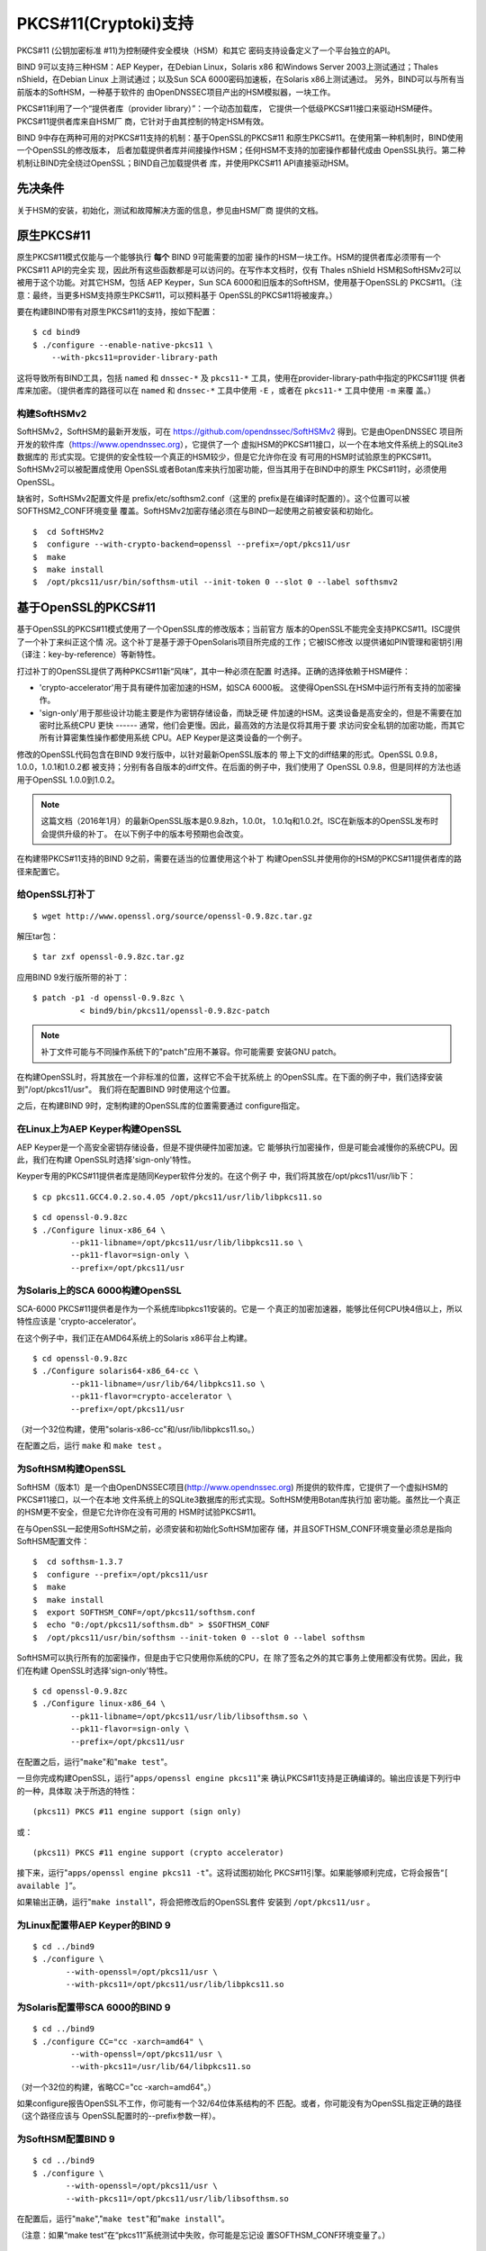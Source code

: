 .. 
   Copyright (C) Internet Systems Consortium, Inc. ("ISC")
   
   This Source Code Form is subject to the terms of the Mozilla Public
   License, v. 2.0. If a copy of the MPL was not distributed with this
   file, you can obtain one at https://mozilla.org/MPL/2.0/.
   
   See the COPYRIGHT file distributed with this work for additional
   information regarding copyright ownership.

..
   Copyright (C) Internet Systems Consortium, Inc. ("ISC")

   This Source Code Form is subject to the terms of the Mozilla Public
   License, v. 2.0. If a copy of the MPL was not distributed with this
   file, You can obtain one at http://mozilla.org/MPL/2.0/.

   See the COPYRIGHT file distributed with this work for additional
   information regarding copyright ownership.

.. _pkcs11:

PKCS#11(Cryptoki)支持
--------------------------

PKCS#11 (公钥加密标准 #11)为控制硬件安全模块（HSM）和其它
密码支持设备定义了一个平台独立的API。

BIND 9可以支持三种HSM：AEP Keyper，在Debian Linux，Solaris x86
和Windows Server 2003上测试通过；Thales nShield，在Debian Linux
上测试通过；以及Sun SCA 6000密码加速板，在Solaris x86上测试通过。
另外，BIND可以与所有当前版本的SoftHSM，一种基于软件的
由OpenDNSSEC项目产出的HSM模拟器，一块工作。

PKCS#11利用了一个“提供者库（provider library）”：一个动态加载库，
它提供一个低级PKCS#11接口来驱动HSM硬件。PKCS#11提供者库来自HSM厂
商，它针对于由其控制的特定HSM有效。

BIND 9中存在两种可用的对PKCS#11支持的机制：基于OpenSSL的PKCS#11
和原生PKCS#11。在使用第一种机制时，BIND使用一个OpenSSL的修改版本，
后者加载提供者库并间接操作HSM；任何HSM不支持的加密操作都替代成由
OpenSSL执行。第二种机制让BIND完全绕过OpenSSL；BIND自己加载提供者
库，并使用PKCS#11 API直接驱动HSM。

先决条件
~~~~~~~~~~~~~

关于HSM的安装，初始化，测试和故障解决方面的信息，参见由HSM厂商
提供的文档。

原生PKCS#11
~~~~~~~~~~~~~~

原生PKCS#11模式仅能与一个能够执行 **每个** BIND 9可能需要的加密
操作的HSM一块工作。HSM的提供者库必须带有一个PKCS#11 API的完全实
现，因此所有这些函数都是可以访问的。在写作本文档时，仅有
Thales nShield HSM和SoftHSMv2可以被用于这个功能。对其它HSM，包括
AEP Keyper，Sun SCA 6000和旧版本的SoftHSM，使用基于OpenSSL的
PKCS#11。（注意：最终，当更多HSM支持原生PKCS#11，可以预料基于
OpenSSL的PKCS#11将被废弃。）

要在构建BIND带有对原生PKCS#11的支持，按如下配置：

::

   $ cd bind9
   $ ./configure --enable-native-pkcs11 \
       --with-pkcs11=provider-library-path

这将导致所有BIND工具，包括 ``named`` 和 ``dnssec-*`` 及
``pkcs11-*`` 工具，使用在provider-library-path中指定的PKCS#11提
供者库来加密。（提供者库的路径可以在 ``named`` 和 ``dnssec-*``
工具中使用 ``-E`` ，或者在 ``pkcs11-*`` 工具中使用 ``-m`` 来覆
盖。）

构建SoftHSMv2
^^^^^^^^^^^^^^^^^^

SoftHSMv2，SoftHSM的最新开发版，可在
https://github.com/opendnssec/SoftHSMv2 得到。它是由OpenDNSSEC
项目所开发的软件库（https://www.opendnssec.org），它提供了一个
虚拟HSM的PKCS#11接口，以一个在本地文件系统上的SQLite3数据库的
形式实现。它提供的安全性较一个真正的HSM较少，但是它允许你在没
有可用的HSM时试验原生的PKCS#11。SoftHSMv2可以被配置成使用
OpenSSL或者Botan库来执行加密功能，但当其用于在BIND中的原生
PKCS#11时，必须使用OpenSSL。

缺省时，SoftHSMv2配置文件是 prefix/etc/softhsm2.conf（这里的
prefix是在编译时配置的）。这个位置可以被SOFTHSM2_CONF环境变量
覆盖。SoftHSMv2加密存储必须在与BIND一起使用之前被安装和初始化。

::

   $  cd SoftHSMv2
   $  configure --with-crypto-backend=openssl --prefix=/opt/pkcs11/usr
   $  make
   $  make install
   $  /opt/pkcs11/usr/bin/softhsm-util --init-token 0 --slot 0 --label softhsmv2


基于OpenSSL的PKCS#11
~~~~~~~~~~~~~~~~~~~~~

基于OpenSSL的PKCS#11模式使用了一个OpenSSL库的修改版本；当前官方
版本的OpenSSL不能完全支持PKCS#11。ISC提供了一个补丁来纠正这个情
况。这个补丁是基于源于OpenSolaris项目所完成的工作；它被ISC修改
以提供诸如PIN管理和密钥引用（译注：key-by-reference）等新特性。

打过补丁的OpenSSL提供了两种PKCS#11新“风味”，其中一种必须在配置
时选择。正确的选择依赖于HSM硬件：

-  'crypto-accelerator'用于具有硬件加密加速的HSM，如SCA 6000板。
   这使得OpenSSL在HSM中运行所有支持的加密操作。

-  'sign-only'用于那些设计功能主要是作为密钥存储设备，而缺乏硬
   件加速的HSM。这类设备是高安全的，但是不需要在加密时比系统CPU
   更快 ------ 通常，他们会更慢。因此，最高效的方法是仅将其用于要
   求访问安全私钥的加密功能，而其它所有计算密集性操作都使用系统
   CPU。AEP Keyper是这类设备的一个例子。

修改的OpenSSL代码包含在BIND 9发行版中，以针对最新OpenSSL版本的
带上下文的diff结果的形式。OpenSSL 0.9.8，1.0.0，1.0.1和1.0.2都
被支持；分别有各自版本的diff文件。在后面的例子中，我们使用了
OpenSSL 0.9.8，但是同样的方法也适用于OpenSSL 1.0.0到1.0.2。

.. note::

   这篇文档（2016年1月）的最新OpenSSL版本是0.9.8zh，1.0.0t，
   1.0.1q和1.0.2f。ISC在新版本的OpenSSL发布时会提供升级的补丁。
   在以下例子中的版本号预期也会改变。

在构建带PKCS#11支持的BIND 9之前，需要在适当的位置使用这个补丁
构建OpenSSL并使用你的HSM的PKCS#11提供者库的路径来配置它。

给OpenSSL打补丁
^^^^^^^^^^^^^^^^

::

   $ wget http://www.openssl.org/source/openssl-0.9.8zc.tar.gz


解压tar包：

::

   $ tar zxf openssl-0.9.8zc.tar.gz

应用BIND 9发行版所带的补丁：

::

   $ patch -p1 -d openssl-0.9.8zc \
             < bind9/bin/pkcs11/openssl-0.9.8zc-patch

..

.. note::

   补丁文件可能与不同操作系统下的"patch"应用不兼容。你可能需要
   安装GNU patch。

在构建OpenSSL时，将其放在一个非标准的位置，这样它不会干扰系统上
的OpenSSL库。在下面的例子中，我们选择安装到"/opt/pkcs11/usr"。
我们将在配置BIND 9时使用这个位置。

之后，在构建BIND 9时，定制构建的OpenSSL库的位置需要通过
configure指定。

在Linux上为AEP Keyper构建OpenSSL
^^^^^^^^^^^^^^^^^^^^^^^^^^^^^^^^^^^^^^^^^^^^

AEP Keyper是一个高安全密钥存储设备，但是不提供硬件加密加速。它
能够执行加密操作，但是可能会减慢你的系统CPU。因此，我们在构建
OpenSSL时选择'sign-only'特性。

Keyper专用的PKCS#11提供者库是随同Keyper软件分发的。在这个例子
中，我们将其放在/opt/pkcs11/usr/lib下：

::

   $ cp pkcs11.GCC4.0.2.so.4.05 /opt/pkcs11/usr/lib/libpkcs11.so

::

   $ cd openssl-0.9.8zc
   $ ./Configure linux-x86_64 \
           --pk11-libname=/opt/pkcs11/usr/lib/libpkcs11.so \
           --pk11-flavor=sign-only \
           --prefix=/opt/pkcs11/usr

为Solaris上的SCA 6000构建OpenSSL
^^^^^^^^^^^^^^^^^^^^^^^^^^^^^^^^^^^^^^^^^^^^

SCA-6000 PKCS#11提供者是作为一个系统库libpkcs11安装的。它是一
个真正的加密加速器，能够比任何CPU快4倍以上，所以特性应该是
'crypto-accelerator'。

在这个例子中，我们正在AMD64系统上的Solaris x86平台上构建。

::

   $ cd openssl-0.9.8zc
   $ ./Configure solaris64-x86_64-cc \
           --pk11-libname=/usr/lib/64/libpkcs11.so \
           --pk11-flavor=crypto-accelerator \
           --prefix=/opt/pkcs11/usr

（对一个32位构建，使用"solaris-x86-cc"和/usr/lib/libpkcs11.so。）

在配置之后，运行 ``make`` 和 ``make test`` 。

为SoftHSM构建OpenSSL
^^^^^^^^^^^^^^^^^^^^^^^^^^^^

SoftHSM（版本1）是一个由OpenDNSSEC项目(http://www.opendnssec.org)
所提供的软件库，它提供了一个虚拟HSM的PKCS#11接口，以一个在本地
文件系统上的SQLite3数据库的形式实现。SoftHSM使用Botan库执行加
密功能。虽然比一个真正的HSM更不安全，但是它允许你在没有可用的
HSM时试验PKCS#11。

在与OpenSSL一起使用SoftHSM之前，必须安装和初始化SoftHSM加密存
储，并且SOFTHSM_CONF环境变量必须总是指向SoftHSM配置文件：

::

   $  cd softhsm-1.3.7
   $  configure --prefix=/opt/pkcs11/usr
   $  make
   $  make install
   $  export SOFTHSM_CONF=/opt/pkcs11/softhsm.conf
   $  echo "0:/opt/pkcs11/softhsm.db" > $SOFTHSM_CONF
   $  /opt/pkcs11/usr/bin/softhsm --init-token 0 --slot 0 --label softhsm

SoftHSM可以执行所有的加密操作，但是由于它只使用你系统的CPU，在
除了签名之外的其它事务上使用都没有优势。因此，我们在构建
OpenSSL时选择'sign-only'特性。

::

   $ cd openssl-0.9.8zc
   $ ./Configure linux-x86_64 \
           --pk11-libname=/opt/pkcs11/usr/lib/libsofthsm.so \
           --pk11-flavor=sign-only \
           --prefix=/opt/pkcs11/usr

在配置之后，运行"``make``"和"``make test``"。

一旦你完成构建OpenSSL，运行"``apps/openssl engine pkcs11``"来
确认PKCS#11支持是正确编译的。输出应该是下列行中的一种，具体取
决于所选的特性：

::

       (pkcs11) PKCS #11 engine support (sign only)

或：

::

       (pkcs11) PKCS #11 engine support (crypto accelerator)

接下来，运行"``apps/openssl engine pkcs11 -t``"。这将试图初始化
PKCS#11引擎。如果能够顺利完成，它将会报告“``[ available ]``”。

如果输出正确，运行"``make install``"，将会把修改后的OpenSSL套件
安装到 ``/opt/pkcs11/usr`` 。

为Linux配置带AEP Keyper的BIND 9
^^^^^^^^^^^^^^^^^^^^^^^^^^^^^^^^^^^^^^^^^^^^^^^^

::

   $ cd ../bind9
   $ ./configure \
          --with-openssl=/opt/pkcs11/usr \
          --with-pkcs11=/opt/pkcs11/usr/lib/libpkcs11.so

为Solaris配置带SCA 6000的BIND 9
^^^^^^^^^^^^^^^^^^^^^^^^^^^^^^^^^^^^^^^^^^^^^^^^

::

   $ cd ../bind9
   $ ./configure CC="cc -xarch=amd64" \
           --with-openssl=/opt/pkcs11/usr \
           --with-pkcs11=/usr/lib/64/libpkcs11.so

（对一个32位的构建，省略CC="cc -xarch=amd64"。）

如果configure报告OpenSSL不工作，你可能有一个32/64位体系结构的不
匹配。或者，你可能没有为OpenSSL指定正确的路径（这个路径应该与
OpenSSL配置时的--prefix参数一样）。

为SoftHSM配置BIND 9
^^^^^^^^^^^^^^^^^^^^^^^^^^^^^^

::

   $ cd ../bind9
   $ ./configure \
          --with-openssl=/opt/pkcs11/usr \
          --with-pkcs11=/opt/pkcs11/usr/lib/libsofthsm.so

在配置后，运行"``make``","``make test``"和"``make install``"。

（注意：如果“make test”在“pkcs11”系统测试中失败，你可能是忘记设
置SOFTHSM_CONF环境变量了。）

PKCS#11工具
~~~~~~~~~~~~~

BIND 9包含一个用以操作HSM的工具的最小集合，包括 ``pkcs11-keygen`` ，
用于在HSM内生成一个新的密钥对， ``pkcs11-list`` ，用于列出当前
可用的对象， ``pkcs11-destroy`` ，用于删除对象，和 ``pkcs11-tokens`` ，
用于列出可用的符号。

在UNIX/Linux构建中，这些工具仅在BIND 9使用--with-pkcs11选项
配置时才被构建。（注意：如果--with-pkcs11被设置为“yes”，而不是
PKCS#11提供者的路径，这时这些工具会被构建，但是提供者将会保持
未定义的状态。使用-m选项或PKCS11_PROVIDER环境变量来指定提供者
的路径。）

使用HSM
~~~~~~~~~~~~~

对基于OpenSSL的PKCS#11，我们必须设置运行时环境，以便装载
OpenSSL和PKCS#11库：

::

   $ export LD_LIBRARY_PATH=/opt/pkcs11/usr/lib:${LD_LIBRARY_PATH}

这导致 ``named`` 和其它的二进制可执行程序从
``/opt/pkcs11/usr/lib`` 而不是缺省位置装载OpenSSL库。在使用原
生PKCS#11时不需要本步骤。

一些HSM要求设置其它的环境变量。例如，在操作一个AEP Keyper时，
也需要指定“machine”文件的位置，它存放提供者库所用到的Keyper的
信息。如果机器文件在 ``/opt/Keyper/PKCS11Provider/machine`` ,
使用：

::

   $ export KEYPER_LIBRARY_PATH=/opt/Keyper/PKCS11Provider

无论何时运行使用HSM的任何工具，都必须设置这些环境变量，包含
``pkcs11-keygen``, ``pkcs11-list``, ``pkcs11-destroy``,
``dnssec-keyfromlabel``, ``dnssec-signzone``,
``dnssec-keygen`` 和 ``named`` 。

现在我们可以在HSM中创建和使用密钥。在这个例子中，我们将创建
一个2048位的密钥并赋予其一个标记"sample-ksk"：

::

   $ pkcs11-keygen -b 2048 -l sample-ksk

要确认密钥已经存在：

::

   $ pkcs11-list
   Enter PIN:
   object[0]: handle 2147483658 class 3 label[8] 'sample-ksk' id[0]
   object[1]: handle 2147483657 class 2 label[8] 'sample-ksk' id[0]

在使用这个密钥签名一个区之前，我们必须创建一对BIND 9密钥文件。
"dnssec-keyfromlabel"应用程序完成这件事。在这个例子中，我们将
使用HSM密钥"sample-ksk"作为"example.net"的密钥签名密钥：

::

   $ dnssec-keyfromlabel -l sample-ksk -f KSK example.net

作为结果的K*.key和K*.private文件现在可以用于签名区。与包含公钥
和私钥的普通K\*文件不同，这些文件只包含公钥数据，和一个存储在
HSM中的私钥的标识符。使用私钥进行签名是在HSM内部完成的。

如果你想要在HSM中生成第二个密钥用作一个区签名密钥，遵循上面同
样的流程，使用一个不同的密钥标记，一个更小的密钥长度，并在
dnssec-keyfromlabel的参数中去掉"-f KSK"：

（注意：当使用基于OpenSSL的PKCS#11时，标记是一个任意的字符串，
它标识密钥。使用原生PKCS#11时，标记是一个PKCS#11 URI字符串，
其中可能包含关于和HSM的更详细的信息，包括自身的PIN。更详细的
内容参见 :ref:`man_dnssec-keyfromlabel` 。）

::

   $ pkcs11-keygen -b 1024 -l sample-zsk
   $ dnssec-keyfromlabel -l sample-zsk example.net

作为选择，你也可能更喜欢使用dnssec-keygen来生成一个传统的存
放在硬盘上的密钥：

::

   $ dnssec-keygen example.net

这比一个HSM密钥提供更弱的安全性，但是由于安全的原因，HSM可能更
慢或者使用不方便，保留HSM并将其用于更小频率的密钥签名操作可能
更为有效。如果你愿意，区签名密钥可以轮转更为频繁，以补偿密钥安
全性的降低。（注意：在使用原生PKCS#11时，与使用硬盘上的密钥相
比没有速度优势，因为加密操作无论如何将由HSM完成。）

现在你可以对区签名了。（注意：如果不给 ``dnssec-signzone`` 使
用-S选项，就需要将两个 ``K*.key`` 文件的内容添加到区的主文件
中再签名。）

::

   $ dnssec-signzone -S example.net
   Enter PIN:
   Verifying the zone using the following algorithms:
   NSEC3RSASHA1.
   Zone signing complete:
   Algorithm: NSEC3RSASHA1: ZSKs: 1, KSKs: 1 active, 0 revoked, 0 stand-by
   example.net.signed

在命令行指定引擎
~~~~~~~~~~~~~~~~~~~~~~~~~~~~~~~~~~~~~~~~~

在使用基于OpenSSL的PKCS#11时，OpenSSL所使用的“engine”可以通过
使用“-E <engine>”命令行选项在 ``named`` 和所有BIND的 ``dnssec-*``
工具中指定。如果BIND 9是使用\-\-with-pkcs11选项构建的，这个选
项缺省为“pkcs11”。通常是不需要指定引擎的，除非因为某种原因，
你希望使用一个不同的OpenSSL引擎。

如果你希望关闭使用“pkcs11”引擎 ------ 因为调试目的，或者因为
HSM不可用 ------ 就将引擎设置为空串。例如：

::

   $ dnssec-signzone -E '' -S example.net

这将导致 ``dnssec-signzone`` 运行在如同没有使用\-\-with-pkcs11
选项编译时的情况。

当使用原生PKCS#11模式构建时，“engine”选项具有一个不同的含义：
它指定PKCS#11提供者库的路径。这在测试一个新的提供者库时可能很
有用。

以自动区重签的方式运行named
~~~~~~~~~~~~~~~~~~~~~~~~~~~~~~~~~~~~~~~~~~~~

如果你想要 ``named`` 使用HSM密钥动态重签区，和/或签名通过
nsupdate插入的新记录， ``named`` 必须能够访问HSM的PIN。在基于
OpenSSL的PKCS#11中，这是通过将PIN放在openssl.cnf文件中来达到
（在上面的例子中， ``/opt/pkcs11/usr/ssl/openssl.cnf`` ）。

openssl.cnf文件的位置可以在运行 ``named`` 之前通过设置
OPENSSL_CONF环境变量进行覆盖。

openssl.cnf例子：

::

       openssl_conf = openssl_def
       [ openssl_def ]
       engines = engine_section
       [ engine_section ]
       pkcs11 = pkcs11_section
       [ pkcs11_section ]
       PIN = <PLACE PIN HERE>

这也将允许dnssec-\*工具无需PIN入口码就能够访问HSM。（pkcs11-\*
工具直接访问HSM，不经过OpenSSL，所以仍然需要一个PIN来使用它们。）

在原生PKCS#11模式，PIN可以在一个作为密钥标记的一个属性所指定
的文件中提供。例如，如果一个密钥有一个标记
``pkcs11:object=local-zsk;pin-source=/etc/hsmpin`` ，就可以从
文件 ``/etc/hsmpin`` 中读到PIN。

.. warning::

   在这个方式中，将HSM的PIN放在一个文本文件中可能减少使用一个
   HSM的安全优势。在以这种方式配置系统之前，确认这就是你想要
   的方式。
